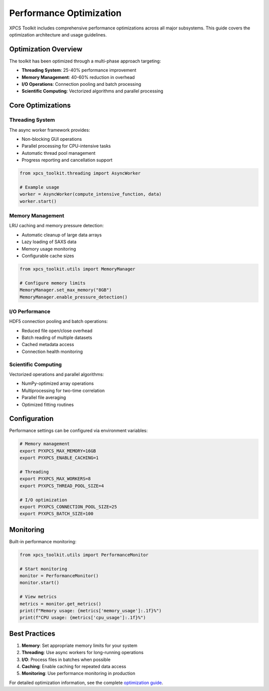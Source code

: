 Performance Optimization
=======================

XPCS Toolkit includes comprehensive performance optimizations across all major
subsystems. This guide covers the optimization architecture and usage guidelines.

Optimization Overview
---------------------

The toolkit has been optimized through a multi-phase approach targeting:

- **Threading System**: 25-40% performance improvement
- **Memory Management**: 40-60% reduction in overhead
- **I/O Operations**: Connection pooling and batch processing
- **Scientific Computing**: Vectorized algorithms and parallel processing

Core Optimizations
------------------

Threading System
~~~~~~~~~~~~~~~~

The async worker framework provides:

- Non-blocking GUI operations
- Parallel processing for CPU-intensive tasks
- Automatic thread pool management
- Progress reporting and cancellation support

.. code-block:: python

   from xpcs_toolkit.threading import AsyncWorker

   # Example usage
   worker = AsyncWorker(compute_intensive_function, data)
   worker.start()

Memory Management
~~~~~~~~~~~~~~~~~

LRU caching and memory pressure detection:

- Automatic cleanup of large data arrays
- Lazy loading of SAXS data
- Memory usage monitoring
- Configurable cache sizes

.. code-block:: python

   from xpcs_toolkit.utils import MemoryManager

   # Configure memory limits
   MemoryManager.set_max_memory("8GB")
   MemoryManager.enable_pressure_detection()

I/O Performance
~~~~~~~~~~~~~~~

HDF5 connection pooling and batch operations:

- Reduced file open/close overhead
- Batch reading of multiple datasets
- Cached metadata access
- Connection health monitoring

Scientific Computing
~~~~~~~~~~~~~~~~~~~~~

Vectorized operations and parallel algorithms:

- NumPy-optimized array operations
- Multiprocessing for two-time correlation
- Parallel file averaging
- Optimized fitting routines

Configuration
-------------

Performance settings can be configured via environment variables:

.. code-block:: bash

   # Memory management
   export PYXPCS_MAX_MEMORY=16GB
   export PYXPCS_ENABLE_CACHING=1

   # Threading
   export PYXPCS_MAX_WORKERS=8
   export PYXPCS_THREAD_POOL_SIZE=4

   # I/O optimization
   export PYXPCS_CONNECTION_POOL_SIZE=25
   export PYXPCS_BATCH_SIZE=100

Monitoring
----------

Built-in performance monitoring:

.. code-block:: python

   from xpcs_toolkit.utils import PerformanceMonitor

   # Start monitoring
   monitor = PerformanceMonitor()
   monitor.start()

   # View metrics
   metrics = monitor.get_metrics()
   print(f"Memory usage: {metrics['memory_usage']:.1f}%")
   print(f"CPU usage: {metrics['cpu_usage']:.1f}%")

Best Practices
--------------

1. **Memory**: Set appropriate memory limits for your system
2. **Threading**: Use async workers for long-running operations
3. **I/O**: Process files in batches when possible
4. **Caching**: Enable caching for repeated data access
5. **Monitoring**: Use performance monitoring in production

For detailed optimization information, see the complete `optimization guide <../OPTIMIZATION_GUIDE.md>`_.
